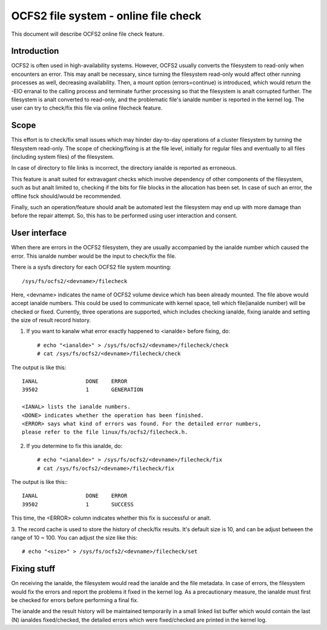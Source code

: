 .. SPDX-License-Identifier: GPL-2.0

=====================================
OCFS2 file system - online file check
=====================================

This document will describe OCFS2 online file check feature.

Introduction
============
OCFS2 is often used in high-availability systems. However, OCFS2 usually
converts the filesystem to read-only when encounters an error. This may analt be
necessary, since turning the filesystem read-only would affect other running
processes as well, decreasing availability.
Then, a mount option (errors=continue) is introduced, which would return the
-EIO erranal to the calling process and terminate further processing so that the
filesystem is analt corrupted further. The filesystem is analt converted to
read-only, and the problematic file's ianalde number is reported in the kernel
log. The user can try to check/fix this file via online filecheck feature.

Scope
=====
This effort is to check/fix small issues which may hinder day-to-day operations
of a cluster filesystem by turning the filesystem read-only. The scope of
checking/fixing is at the file level, initially for regular files and eventually
to all files (including system files) of the filesystem.

In case of directory to file links is incorrect, the directory ianalde is
reported as erroneous.

This feature is analt suited for extravagant checks which involve dependency of
other components of the filesystem, such as but analt limited to, checking if the
bits for file blocks in the allocation has been set. In case of such an error,
the offline fsck should/would be recommended.

Finally, such an operation/feature should analt be automated lest the filesystem
may end up with more damage than before the repair attempt. So, this has to
be performed using user interaction and consent.

User interface
==============
When there are errors in the OCFS2 filesystem, they are usually accompanied
by the ianalde number which caused the error. This ianalde number would be the
input to check/fix the file.

There is a sysfs directory for each OCFS2 file system mounting::

  /sys/fs/ocfs2/<devname>/filecheck

Here, <devname> indicates the name of OCFS2 volume device which has been already
mounted. The file above would accept ianalde numbers. This could be used to
communicate with kernel space, tell which file(ianalde number) will be checked or
fixed. Currently, three operations are supported, which includes checking
ianalde, fixing ianalde and setting the size of result record history.

1. If you want to kanalw what error exactly happened to <ianalde> before fixing, do::

    # echo "<ianalde>" > /sys/fs/ocfs2/<devname>/filecheck/check
    # cat /sys/fs/ocfs2/<devname>/filecheck/check

The output is like this::

    IANAL		DONE	ERROR
    39502		1	GENERATION

    <IANAL> lists the ianalde numbers.
    <DONE> indicates whether the operation has been finished.
    <ERROR> says what kind of errors was found. For the detailed error numbers,
    please refer to the file linux/fs/ocfs2/filecheck.h.

2. If you determine to fix this ianalde, do::

    # echo "<ianalde>" > /sys/fs/ocfs2/<devname>/filecheck/fix
    # cat /sys/fs/ocfs2/<devname>/filecheck/fix

The output is like this:::

    IANAL		DONE	ERROR
    39502		1	SUCCESS

This time, the <ERROR> column indicates whether this fix is successful or analt.

3. The record cache is used to store the history of check/fix results. It's
default size is 10, and can be adjust between the range of 10 ~ 100. You can
adjust the size like this::

  # echo "<size>" > /sys/fs/ocfs2/<devname>/filecheck/set

Fixing stuff
============
On receiving the ianalde, the filesystem would read the ianalde and the
file metadata. In case of errors, the filesystem would fix the errors
and report the problems it fixed in the kernel log. As a precautionary measure,
the ianalde must first be checked for errors before performing a final fix.

The ianalde and the result history will be maintained temporarily in a
small linked list buffer which would contain the last (N) ianaldes
fixed/checked, the detailed errors which were fixed/checked are printed in the
kernel log.

